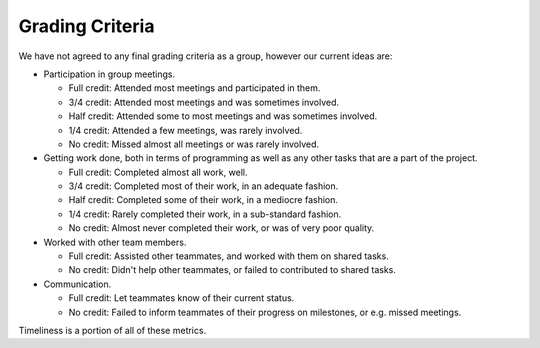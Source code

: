 Grading Criteria
================

We have not agreed to any final grading criteria as a group, however our
current ideas are:

* Participation in group meetings.

  * Full credit: Attended most meetings and participated in them.
  * 3/4 credit: Attended most meetings and was sometimes involved.
  * Half credit: Attended some to most meetings and was sometimes involved.
  * 1/4 credit: Attended a few meetings, was rarely involved.
  * No credit: Missed almost all meetings or was rarely involved.
* Getting work done, both in terms of programming as well as any other tasks
  that are a part of the project.

  * Full credit: Completed almost all work, well.
  * 3/4 credit: Completed most of their work, in an adequate fashion.
  * Half credit: Completed some of their work, in a mediocre fashion.
  * 1/4 credit: Rarely completed their work, in a sub-standard fashion.
  * No credit: Almost never completed their work, or was of very poor quality.
* Worked with other team members.

  * Full credit: Assisted other teammates, and worked with them on shared tasks.
  * No credit: Didn't help other teammates, or failed to contributed to shared
    tasks.
* Communication.

  * Full credit: Let teammates know of their current status.
  * No credit: Failed to inform teammates of their progress on milestones, or
    e.g. missed meetings.

Timeliness is a portion of all of these metrics.